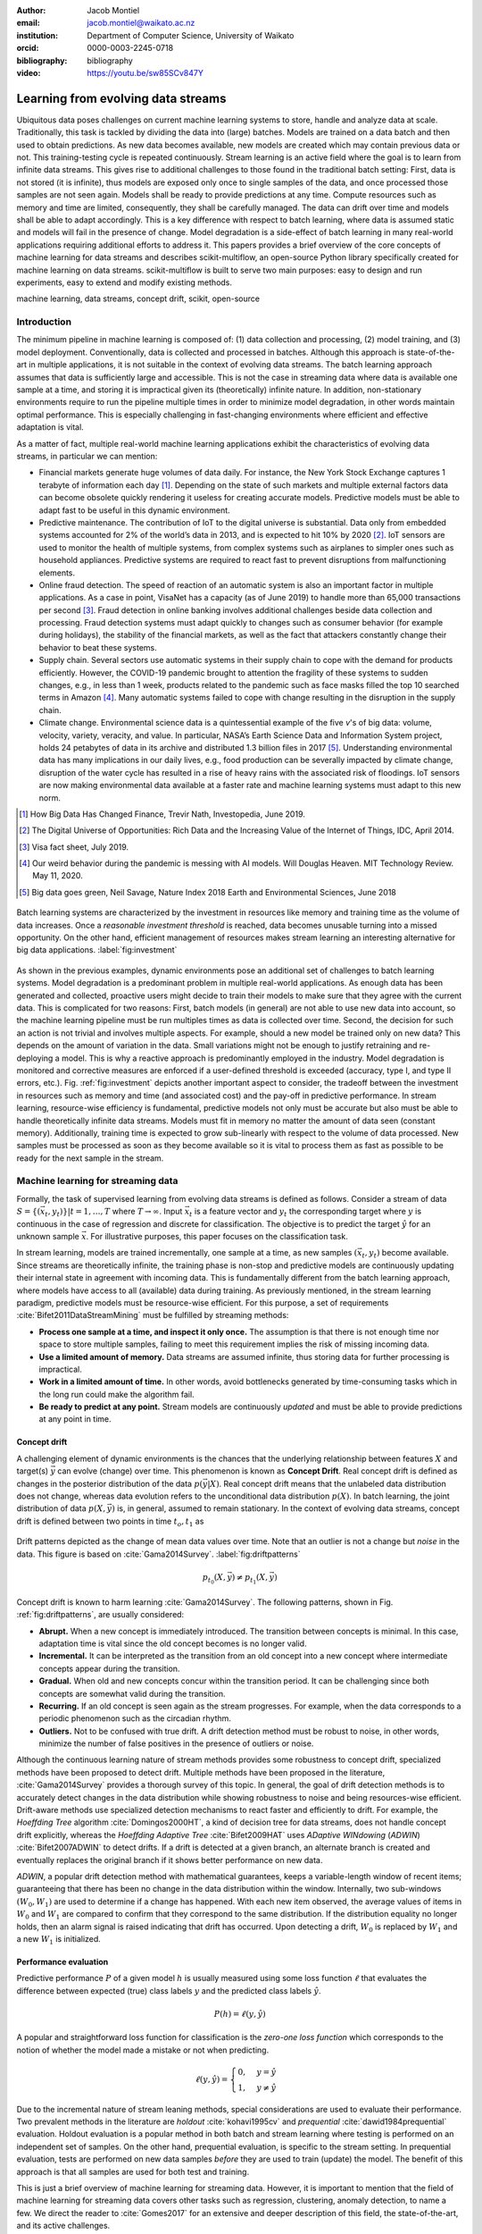 :author: Jacob Montiel
:email: jacob.montiel@waikato.ac.nz
:institution: Department of Computer Science, University of Waikato
:orcid: 0000-0003-2245-0718

:bibliography: bibliography

:video: https://youtu.be/sw85SCv847Y

-----------------------------------
Learning from evolving data streams
-----------------------------------

.. class:: abstract

   Ubiquitous data poses challenges on current machine learning systems to store, handle and analyze data at scale.
   Traditionally, this task is tackled by dividing the data into (large) batches. Models are trained on a data batch
   and then used to obtain predictions.  As new data becomes available, new models are created which may contain
   previous data or not. This training-testing cycle is repeated continuously. Stream learning is an active field where
   the goal is to learn from infinite data streams. This gives rise to additional challenges to those found in the
   traditional batch setting: First, data is not stored (it is infinite), thus models are exposed only once to single
   samples of the data, and once processed those samples are not seen again. Models shall be ready to provide
   predictions at any time. Compute resources such as memory and time are limited, consequently, they shall be carefully
   managed. The data can drift over time and models shall be able to adapt accordingly.
   This is a key difference with respect to batch learning, where data is assumed static and models will fail in the
   presence of change. Model degradation is a side-effect of batch learning in many real-world applications requiring
   additional efforts to address it. This papers provides a brief overview of the core concepts of machine learning for
   data streams and describes scikit-multiflow, an open-source Python library specifically created for machine
   learning on data streams. scikit-multiflow is built to serve two main purposes: easy to design and run
   experiments, easy to extend and modify existing methods.

.. class:: keywords

   machine learning, data streams, concept drift, scikit, open-source

Introduction
------------

The minimum pipeline in machine learning is composed of: (1) data collection and processing, (2) model training, and
(3) model deployment. Conventionally, data is collected and processed in batches. Although this approach is
state-of-the-art in multiple applications, it is not suitable in the context of evolving data streams. The batch
learning approach assumes that data is sufficiently large and accessible. This is not the case in streaming data where
data is available one sample at a time, and storing it is impractical given its (theoretically) infinite nature.
In addition, non-stationary environments require to run the pipeline multiple times in order to minimize model
degradation, in other words maintain optimal performance. This is especially challenging in fast-changing environments
where efficient and effective adaptation is vital.

As a matter of fact, multiple real-world machine learning applications exhibit the characteristics of evolving data
streams, in particular we can mention:

- Financial markets generate huge volumes of data daily. For instance, the New York Stock Exchange captures 1
  terabyte of information each day [#]_. Depending on the state of such markets and multiple external factors data
  can become obsolete quickly rendering it useless for creating accurate models. Predictive models must be
  able to adapt fast to be useful in this dynamic environment.
- Predictive maintenance. The contribution of IoT to the digital universe is substantial. Data only from embedded
  systems accounted for 2% of the world’s data in 2013, and is expected to hit 10% by 2020 [#]_. IoT sensors are used to
  monitor the health of multiple systems, from complex systems such as airplanes to simpler ones such as household
  appliances. Predictive systems are required to react fast to prevent disruptions from malfunctioning elements.
- Online fraud detection. The speed of reaction of an automatic system is also an important factor in multiple
  applications. As a case in point, VisaNet has a capacity (as of June 2019) to handle more than 65,000 transactions
  per second [#]_. Fraud detection in online banking involves additional challenges beside data collection and
  processing. Fraud detection systems must adapt quickly to changes such as consumer behavior (for example during
  holidays), the stability of the financial markets, as well as the fact that attackers constantly change their
  behavior to beat these systems.
- Supply chain. Several sectors use automatic systems in their supply chain to cope with the demand for products
  efficiently. However, the COVID-19 pandemic brought to attention the fragility of these systems to sudden changes,
  e.g., in less than 1 week, products related to the pandemic such as face masks filled the top 10 searched terms in
  Amazon [#]_. Many automatic systems failed to cope with change resulting in the disruption in the supply chain.
- Climate change. Environmental science data is a quintessential example of the five *v*'s of big data: volume,
  velocity, variety, veracity, and value. In particular, NASA’s Earth Science Data and Information System project, holds
  24 petabytes of data in its archive and distributed 1.3 billion files in 2017 [#]_. Understanding environmental data
  has many implications in our daily lives, e.g., food production can be severally impacted by climate change,
  disruption of the water cycle has resulted in a rise of heavy rains with the associated risk of floodings. IoT sensors
  are now making environmental data available at a faster rate and machine learning systems must adapt to this new norm.

.. [#] How Big Data Has Changed Finance, Trevir Nath, Investopedia, June 2019.
.. [#] The Digital Universe of Opportunities: Rich Data and the Increasing Value of the Internet of Things, IDC, April 2014.
.. [#] Visa fact sheet, July 2019.
.. [#] Our weird behavior during the pandemic is messing with AI models. Will Douglas Heaven. MIT Technology Review. May 11, 2020.
.. [#] Big data goes green, Neil Savage, Nature Index 2018 Earth and Environmental Sciences, June 2018

.. figure:: stream_opportunity.png
   :align: center
   :scale: 40%
   :figclass: t

   Batch learning systems are characterized by the investment in resources like memory and training time as the volume
   of data increases. Once a *reasonable investment threshold* is reached, data becomes unusable turning into a missed
   opportunity. On the other hand, efficient management of resources makes stream learning an interesting alternative
   for big data applications. :label:`fig:investment`

As shown in the previous examples, dynamic environments pose an additional set of challenges to batch learning systems.
Model degradation is a predominant problem in multiple real-world applications. As enough data has been generated and
collected, proactive users might decide to train their models to make sure that they agree with the current data. This
is complicated for two reasons: First, batch models (in general) are not able to use new data into account, so the
machine learning pipeline must be run multiples times as data is collected over time. Second, the decision for such an
action is not trivial and involves multiple aspects. For example, should a new model be trained only on new data? This
depends on the amount of variation in the data. Small variations might not be enough to justify retraining and
re-deploying a model. This is why a reactive approach is predominantly employed in the industry. Model degradation is
monitored and corrective measures are enforced if a user-defined threshold is exceeded (accuracy, type I, and type II
errors, etc.). Fig. :ref:`fig:investment` depicts another important aspect to consider, the tradeoff between the
investment in resources such as memory and time (and associated cost) and the pay-off in predictive performance. In
stream learning, resource-wise efficiency is fundamental, predictive models not only must be accurate but also must be
able to handle theoretically infinite data streams. Models must fit in memory no matter the amount of data seen
(constant memory). Additionally, training time is expected to grow sub-linearly with respect to the volume of data
processed. New samples must be processed as soon as they become available so it is vital to process them as fast as
possible to be ready for the next sample in the stream.

Machine learning for streaming data
-----------------------------------

Formally, the task of supervised learning from evolving data streams is defined as follows. Consider a stream of data
:math:`S=\{(\vec{x}_t,y_t)\} | t = 1,\ldots,T` where :math:`T \rightarrow \infty`. Input :math:`\vec{x}_t` is a feature
vector and :math:`y_t` the corresponding target where :math:`y` is continuous in the case of regression and discrete
for classification. The objective is to predict the target :math:`\hat{y}` for an unknown sample :math:`\vec{x}`. For
illustrative purposes, this paper focuses on the classification task.

In stream learning, models are trained incrementally, one sample at a time, as new samples :math:`(\vec{x}_t,y_t)`
become available. Since streams are theoretically infinite, the training phase is non-stop and predictive models are
continuously updating their internal state in agreement with incoming data. This is fundamentally different from the
batch learning approach, where models have access to all (available) data during training. As previously mentioned, in
the stream learning paradigm, predictive models must be resource-wise efficient. For this purpose, a set of requirements
:cite:`Bifet2011DataStreamMining` must be fulfilled by streaming methods:

- **Process one sample at a time, and inspect it only once.** The assumption is that there is not enough time nor
  space to store multiple samples, failing to meet this requirement implies the risk of missing incoming data.
- **Use a limited amount of memory.** Data streams are assumed infinite, thus storing data for further processing is
  impractical.
- **Work in a limited amount of time.** In other words, avoid bottlenecks generated by time-consuming tasks which in
  the long run could make the algorithm fail.
- **Be ready to predict at any point.** Stream models are continuously *updated* and must be able to provide predictions
  at any point in time.

Concept drift
+++++++++++++

A challenging element of dynamic environments is the chances that the underlying relationship between features
:math:`X` and target(s) :math:`\vec{y}` can evolve (change) over time. This phenomenon is known as **Concept Drift**.
Real concept drift is defined as changes in the posterior distribution of the data :math:`p(\vec{y}|X)`. Real concept
drift means that the unlabeled data distribution does not change, whereas data evolution refers to the unconditional
data distribution :math:`p(X)`. In batch learning, the joint distribution of data :math:`p(X,\vec{y})` is, in general,
assumed to remain stationary. In the context of evolving data streams, concept drift is defined between two points in
time :math:`t_o, t_1` as

.. figure:: drift_patterns.png
   :align: center
   :scale: 90%
   :figclass: wt

   Drift patterns depicted as the change of mean data values over time. Note that an outlier is not a change but
   *noise* in the data. This figure is based on :cite:`Gama2014Survey`. :label:`fig:driftpatterns`

.. math::

   p_{t_0}(X,\vec{y}) \neq p_{t_1}(X,\vec{y})

Concept drift is known to harm learning  :cite:`Gama2014Survey`. The following patterns, shown in Fig.
:ref:`fig:driftpatterns`, are usually considered:

- **Abrupt.** When a new concept is immediately introduced. The transition between concepts is minimal. In this case,
  adaptation time is vital since the old concept becomes is no longer valid.
- **Incremental.** It can be interpreted as the transition from an old concept into a new concept where intermediate
  concepts appear during the transition.
- **Gradual.** When old and new concepts concur within the transition period. It can be challenging since both concepts
  are somewhat valid during the transition.
- **Recurring.** If an old concept is seen again as the stream progresses. For example, when the data corresponds to a
  periodic phenomenon such as the circadian rhythm.
- **Outliers.** Not to be confused with true drift. A drift detection method must be robust to noise, in other words,
  minimize the number of false positives in the presence of outliers or noise.

Although the continuous learning nature of stream methods provides some robustness to concept drift, specialized methods
have been proposed to detect drift. Multiple methods have been proposed in the literature, :cite:`Gama2014Survey`
provides a thorough survey of this topic. In general, the goal of drift detection methods is to accurately detect
changes in the data distribution while showing robustness to noise and being resources-wise efficient.
Drift-aware methods use specialized detection mechanisms to react faster and efficiently to drift. For example, the
*Hoeffding Tree* algorithm :cite:`Domingos2000HT`, a kind of decision tree for data streams, does not handle concept
drift explicitly, whereas the *Hoeffding Adaptive Tree* :cite:`Bifet2009HAT` uses *ADaptive WINdowing* (*ADWIN*)
:cite:`Bifet2007ADWIN` to detect drifts. If a drift is detected at a given branch, an alternate branch is created and
eventually replaces the original branch if it shows better performance on new data.

*ADWIN*, a popular drift detection method with mathematical guarantees, keeps a variable-length window of recent items;
guaranteeing that there has been no change in the data distribution within the window. Internally, two sub-windows
:math:`(W_0, W_1)` are used to determine if a change has happened. With each new item observed, the average values of
items in :math:`W_0` and :math:`W_1` are compared to confirm that they correspond to the same distribution. If the
distribution equality no longer holds, then an alarm signal is raised indicating that drift has occurred. Upon
detecting a drift, :math:`W_0` is replaced by :math:`W_1` and a new :math:`W_1` is initialized.

Performance evaluation
++++++++++++++++++++++

Predictive performance :math:`P` of a given model :math:`h` is usually measured using some loss function :math:`\ell`
that evaluates the difference between expected (true) class labels :math:`y` and the predicted class labels
:math:`\hat{y}`.

.. math::

   P(h) = \ell(y,\hat{y})

A popular and straightforward loss function for classification is the *zero-one loss function* which corresponds to the
notion of whether the model made a mistake or not when predicting.

.. math::

   \ell(y,\hat{y}) = \begin{cases} 0, & y = \hat{y} \\
                                  1, & y \neq \hat{y}
                     \end{cases}

Due to the incremental nature of stream leaning methods, special considerations are used to evaluate their performance.
Two prevalent methods in the literature are *holdout* :cite:`kohavi1995cv` and *prequential*
:cite:`dawid1984prequential` evaluation. Holdout evaluation is a popular method in both batch and stream learning where
testing is performed on an independent set of samples. On the other hand, prequential evaluation, is specific to the
stream setting. In prequential evaluation, tests are performed on new data samples *before* they are used to train
(update) the model. The benefit of this approach is that all samples are used for both test and training.

This is just a brief overview of machine learning for streaming data. However, it is important to mention that the
field of machine learning for streaming data covers other tasks such as regression, clustering, anomaly detection, to
name a few. We direct the reader to :cite:`Gomes2017` for an extensive and deeper description of this field, the
state-of-the-art, and its active challenges.

The scikit-multiflow package
----------------------------

scikit-mutliflow :cite:`skmultiflow` is a machine learning library for multi-output/multi-label and stream data written
in Python. Developed as free and open-source software and distributed under the BSD 3-Clause
License. Following the **SciKits** philosophy, scikit-multiflow extends the existing set of tools for scientific
purposes. It features a collection of state-of-the-art methods for classification, regression, concept drift detection
and anomaly detection, alongside a set of data generators and evaluators. scikit-multiflow is designed to seamlessly
interact with *NumPy* :cite:`NumPy` and *SciPy* :cite:`SciPy`. Additionally, it contributes to the democratization of
stream learning by leveraging the popularity of the Python language. scikit-multiflow is mainly written in Python, and
some core elements are written in *Cython* :cite:`Cython` for performance.

scikit-multiflow is intended for users with different levels of expertise. Its conception and development follow two
main objectives:

1. Easy to design and run experiments. This follows the need for a platform that allows fast prototyping and
   experimentation. Complex experiments can be easily performed using evaluation classes. Different data streams and
   models can be analyzed and benchmarked under multiple conditions, and the amount of code required from the
   user is kept to the minimum.
2. Easy to extend existing methods. Advanced users can create new capabilities by extending or modifying existing
   methods. This way users can focus on the details of their work rather than on the overhead when working
   from scratch

scikit-multiflow is not intended as a stand-alone solution for machine learning. It integrates with other Python
libraries such as *Matplotlib* :cite:`Matplotlib` for plotting, *scikit-learn* :cite:`scikit-learn`  for incremental
learning [#]_ compatible with the streaming setting, *Pandas* :cite:`Pandas` for data manipulation, *Numpy* and *SciPy*
for numerical and scientific computations. However, it is important to note that scikit-multiflow does not extend
*scikit-learn*, whose main focus in on batch learning. A key difference is that estimators in scikit-multiflow are
incremental by design and training is performed by calling multiple times the :code:`partial_fit()` method. The
majority of estimators implemented in scikit-multiflow are instance-incremental, meaning single instances are used to
update their internal state. A small number of estimators are batch-incremental, where mini-batches of data are used.
On the other hand, calling :code:`fit()` multiple times on a scikit-learn estimator will result in it overwriting its
internal state on each call.

.. [#] Only a small number of methods in scikit-learn are incremental.

As of version 0.5.0, the following sub-packages are available:

- :code:`anomaly_detection`: anomaly detection methods.
- :code:`data`: data stream methods including methods for batch-to-stream conversion and generators.
- :code:`drift_detection`: methods for concept drift detection.
- :code:`evaluation`: evaluation methods for stream learning.
- :code:`lazy`: methods in which generalization of the training data is delayed until a query is received, e.g.,
  neighbors-based methods such as kNN.
- :code:`meta`: meta learning (also known as ensemble) methods.
- :code:`neural_networks`: methods based on neural networks.
- :code:`prototype`: prototype-based learning methods.
- :code:`rules`: rule-based learning methods.
- :code:`transform`: perform data transformations.
- :code:`trees`: tree-based methods,

In a nutshell
-------------

In this section, we provide a quick overview of different elements of scikit-multiflow and show how to easily define
and run experiments in scikit-multiflow. Specifically, we provide examples of classification and drift detection.

Architecture
++++++++++++

Here we describe the basic components of scikit-multiflow. The ``BaseSKMObject`` class is the base class. All estimators
in scikit-multiflow are created by extending the base class and the corresponding task-specific mixin(s):
``ClassifierMixin``, ``RegressorMixin``, ``MetaEstimatorMixin`` and ``MultiOutputMixin``.

The ``ClassifierMixin`` defines the following methods:

* ``partial_fit`` -- Incrementally train the estimator with the provided labeled data.
* ``fit`` -- Interface used for passing training data as batches. Internally calls ``partial_fit``.
* ``predict`` -- Predict the class-value for the passed unlabeled data.
* ``predict_proba`` -- Calculates the probability of a sample pertaining to a given class.

During a learning task, three main tasks are performed: data is provided by the stream, the estimator is trained on
incoming data, the estimator performance is evaluated. In scikit-multiflow, data is represented by the ``Stream``
class, where the ``next_sample()`` method is used to request new data. The ``StreamEvaluator`` class provides an easy
way to set-up experiments. Implementations for holdout and prequential evaluation methods are available. A stream
and one or more estimators can be passed to an evaluator.

Classification task
+++++++++++++++++++

In this example, we will use the SEA generator. A stream generator does not store any data but generates it on demand.
The ``SEAGenerator`` class creates data corresponding to a binary classification problem. The data contains 3 numerical
features, from which only 2 are relevant for learning [#]_. We will use the data from the generator to train a
Naive Bayes classifier. For compactness, the following examples do not include import statements, and external
libraries are referenced by standard aliases.

As previously mentioned, a popular method to monitor the performance of stream learning methods is the prequential
evaluation. When a new data sample ``(X, y)`` arrives: 1. Predictions are obtained for the new data sample (X) to
evaluate how well the model performs. 2. Then the new data sample ``(X, y)`` is used to train the model so it updates
its internal state. The prequential evaluation can be easily implemented as a loop:

.. [#] Some data generators and estimators use random numbers generators. When set, the ``random_state`` parameter enforces reproducible results.

.. code-block:: python

   stream = SEAGenerator(random_state=1)
   classifier = NaiveBayes()

   n_samples = 0
   correct_cnt = 0
   max_samples = 2000

   # Prequential evaluation loop
   while n_samples < max_samples and \
   stream.has_more_samples():
       X, y = stream.next_sample()
       # Predict class for new data
       y_pred = classifier.predict(X)
       if y[0] == y_pred[0]:
           correct_cnt += 1
       # Partially fit (train) model with new data
       classifier.partial_fit(X, y)
       n_samples += 1

   print('{} samples analyzed.'.format(n_samples))
   print('Accuracy: {}'.format(correct_cnt / n_samples))

   > 2000 samples analyzed.
   > NaiveBayes classifier accuracy: 0.9395

The previous example shows that the Naive Bayes classifier achieves an accuracy of 93.95% after processing all the
samples. However, learning from data streams is a continuous task and a best-practice is to monitor the performance of
the model at different points of the stream. In this example, we use an instance of the ``Stream`` class as it provides
the ``next_sample()`` method to request data and the returned data is a tuple of ``numpy.ndarray``. Thus, the above
loop can be easily modified to read from other data structures such as ``numpy.ndarray`` or ``pandas.DataFrame``. For
real-time applications where data is actually represented as a stream (e.g. Google's protocol buffers), the ``Stream``
class can be extended to wrap the necessary code to interact with the stream.

.. figure:: experiment_1.png
   :align: center
   :scale: 60%
   :figclass: wt

   Performance comparison between ``NaiveBayes`` and ``SGDClassifier`` using the ``EvaluatePrequential``
   class. :label:`fig:prequential`

The prequential evaluation method is implemented in the ``EvaluatePrequential`` class. This class provides extra
functionalities including:

- Easy setup of different evaluation configurations
- Selection of different performance metrics
- Visualization of performance over time
- Ability to benchmark multiple models concurrently
- Saving evaluation results to a csv file

We can run the same experiment on the SEA data. This time we compare two classifiers: ``NaiveBayes`` and
``SGDClassifier`` (linear SVM with SGD training). We use the ``SGDClassifier`` in order to demonstrate the
compatibility with incremental methods from scikit-learn.

.. code-block:: python

   stream = SEAGenerator(random_state=1)
   nb = NaiveBayes()
   svm = SGDClassifier()
   # Setup the evaluation
   metrics = ['accuracy', 'kappa',
              'running_time', 'model_size']
   eval = EvaluatePrequential(show_plot=True,
                              max_samples=20000,
                              metrics=metrics)
   # Run the evaluation
   eval.evaluate(stream=stream, model=[nb, svm],
                        model_names=['NB', 'SVM']);

We set two metrics to measure predictive performance: accuracy and kappa statistics :cite:`cohen1960coefficient` (for
benchmarking classification accuracy under class imbalance, compares the models accuracy against that of a random
classifier). During the evaluation, a dynamic plot displays the performance of both estimators over the stream, Fig.
:ref:`fig:prequential`. Once the evaluation is completed, a summary is displayed in the terminal. For this example and
considering the evaluation configuration::

   Processed samples: 20000
   Mean performance:
   NB - Accuracy     : 0.9430
   NB - Kappa        : 0.8621
   NB - Training time (s)  : 0.56
   NB - Testing time  (s)  : 1.31
   NB - Total time    (s)  : 1.87
   NB - Size (kB)          : 6.8076
   SVM - Accuracy     : 0.9560
   SVM - Kappa        : 0.8984
   SVM - Training time (s)  : 4.70
   SVM - Testing time  (s)  : 1.73
   SVM - Total time    (s)  : 6.43
   SVM - Size (kB)          : 3.4531

In Fig. :ref:`fig:prequential`, we observe the evolution of both estimators as they are trained on data from the stream.
Although ``NaiveBayes`` has better performance at the beginning of the stream, ``SGDClassifier`` eventually outperforms
it. In the plot we show performance at multiple points, measured by the given metric (accuracy, kappa, etc.) in two
ways: *Mean* corresponds to the average performance on all data seen previously, resulting in a smooth line. *Current*
indicates the performance over a sliding window with the latest data from the stream, The size of the sliding window can
be defined by the user and is useful to analyze the 'current' performance of an estimator. In this experiment, we also
measure resources in terms of time (training + testing) and memory. ``NaiveBayes``is faster and uses slightly more
memory. On the other hand, ``SGDClassifier`` is slower and has a smaller memory footprint.

Concept drift detection
+++++++++++++++++++++++

For this example, we will generate a synthetic data stream. The first 1000 samples of the stream contain a sequence
from a normal distribution with :math:`\mu_a=0.8`, :math:`\sigma_a=0.05`, followed by 1000 samples from a normal
distribution with :math:`\mu_b=0.4`, :math:`\sigma_b=0.2`, and the last 1000 samples from a normal distribution with
:math:`\mu_c=0.6`, :math:`\sigma_c=0.1`. The distribution of data in the described synthetic stream is shown in Fig.
:ref:`fig:drift`.

.. figure:: synthetic_drift.png
   :figclass: hb

   Synthetic data simulating a drift. The stream is composed by two distributions of 500 samples. :label:`fig:drift`

.. figure:: experiment_2.png
   :align: center
   :scale: 60%
   :figclass: w

   Benchmarking the Hoeffding Tree vs the Hoeffding Adaptive Tree on presence of drift. :label:`fig:trees`

.. code-block:: python

   random_state = np.random.RandomState(12345)
   dist_a = random_state.normal(0.8, 0.05, 1000)
   dist_b = random_state.normal(0.4, 0.02, 1000)
   dist_c = random_state.normal(0.6, 0.1, 1000)
   stream = np.concatenate((dist_a, dist_b, dist_c))

We will use the ADaptive WINdowing (ADWIN) drift detection method. The goal is to detect that drift has occurred after
samples 1000 and 2000 in the synthetic data stream.

.. code-block:: python

   drift_detector = ADWIN()

   for i, val in enumerate(stream_int):
      drift_detector.add_element(val)
      if drift_detector.detected_change():
         print('Change detected at index {}'.format(i))

         drift_detector.reset()

   > Change detected at index 1055
   > Change detected at index 2079

Impact of drift on learning
+++++++++++++++++++++++++++

Concept drift can have a significant impact on predictive performance if not handled properly. Most batch models will
fail in the presence of drift as they are essentially trained on different data. On the other hand, stream learning
methods continuously update themselves and can adapt to new concepts. Furthermore, drift-aware methods use change
detection methods to trigger mitigation mechanisms if a change in performance is detected.

In this example, we compare two popular stream models: the ``HoeffdingTreeClassifier``, and its drift-aware version,
the ``HoeffdingAdaptiveTreeClassifier``.

For this example, we will load the data from a csv file using the ``FileStream`` class. The data corresponds to the
output of the ``AGRAWALGenerator`` with 3 gradual drifts at the 5k, 10k, and 15k marks. A gradual drift means that the
old concept is gradually replaced by a new one, in other words, there exists a transition period in which the two
concepts are present.

.. code-block:: python

   stream = FileStream("agr_a_20k.csv")
   ht = HoeffdingTreeClassifier(),
   hat = HoeffdingAdaptiveTreeClassifier()
   # Setup the evaluation
   metrics = ['accuracy', 'kappa', 'model_size']
   eval = EvaluatePrequential(show_plot=True,
                              metrics=metrics,
                              n_wait=100)
   # Run the evaluation
   eval.evaluate(stream=stream, model=[hy, hat],
                 model_names=['HT', 'HAT']);

The summary of the evaluation is::

   Processed samples: 20000
   Mean performance:
   HT - Accuracy     : 0.7279
   HT - Kappa        : 0.4530
   HT - Size (kB)          : 175.8711
   HAT - Accuracy     : 0.8070
   HAT - Kappa        : 0.6122
   HAT - Size (kB)          : 122.0986

The result of this experiment is shown in Fig. :ref:`fig:trees`. During the first 5K samples, we see that both methods
behave in a very similar way, which is expected as the ``HoeffdingAdaptiveTreeClassifier`` essentially works as the
``HoeffdingTreeClassifier`` when there is no drift. At the 5K mark, the first drift is observable by the sudden drop in
the performance of both estimators. However, notice that the ``HoeffdingAdaptiveTreeClassifier`` has the edge and
recovers faster. The same behavior is observed after the drift in the 15K mark. Interestingly, after the drift at 10K,
the ``HoeffdingTreeClassifier`` is better for a small period but is quickly overtaken. In this experiment, we can also
see that the *current* performance evaluation provides richer insights on the performance of each estimator. It is
worth noting the difference in memory between these estimators. The ``HoeffdingAdaptiveTreeClassifier`` achieves better
performance while requiring less space in memory. This indicates that the branch replacement mechanism triggered by
ADWIN has been applied, resulting in a less complex tree structure representing the data.

Real-time applications
++++++++++++++++++++++

We recognize that previous examples use static synthetic data for illustrative purposes. However, the goal is to
work on real-world streaming applications where data is continuously generated and must be processed in real-time. In
this context, scikit-multiflow is designed to interact with specialized streaming tools, providing flexibility to the
users to deploy streaming models and tools in different environments. For instance, an IoT architecture on an
edge/fog/cloud computing environment is proposed in :cite:`cao2019`. This architecture is designed to capture, manage,
process, analyze, and visualize IoT data streams. In this architecture, scikit-multiflow is the stream machine learning
library inside the processing and analytics block.

In the following example, we show how we can leverage existing Python tools to interact with dynamic data. We use
*Streamz* [#]_ to get data from Apache Kafka. The data from the stream is used to incrementally train, one sample at a
time, a ``HoeffdingTreeClassifier`` model. The output on each iteration is a boolean value indicating if the model
correctly classified the last sample from the stream.

.. [#] https://github.com/python-streamz/streamz

.. code-block:: python

   from streamz import Stream
   from skmultiflow.trees import HoeffdingTreeClassifier

   @Stream.register_api()
   class extended(Stream):
       def __init__(self, upstream, model, **kwargs):
           self.model = model
           super().__init__(upstream, **kwargs)

       def update(self, x, who=None):
           # Tuple x represents one data sample
           # x[0] is the features array and
           # x[1] is the target label
           y_pred = self.model.predict(x[0])
           # incrementally learn the current sample
           self.model.partial_fit(x[0], x[1])
           # output indicating if the model
           # correctly classified the sample
           self._emit(y_pred == x[1])

   s_in = Stream.from_kafka(**config)
   ht = HoeffdingTreeClassifier()

   s_learn = s.map(read).extended(model=ht)
   out = s_learn.sink_to_list()

   s_in.start()

Alternatively, we could define two nodes, one for training and one for predicting. In this case, we just need to make
sure that we maintain the *test-then-train* order.

Get scikit-multiflow
++++++++++++++++++++

scikit-multiflow work with Python 3.5+ and can be used on Linux, macOS, and Windows. The source code is publicly
available in GitHub. The stable release version is available via ``conda-forge`` (recommended) and ``pip``:

.. code-block:: console

   $ conda install -c conda-forge scikit-multiflow

   $ pip install -U scikit-multiflow

The latest development version is available in the project's repository:
https://github.com/scikit-multiflow/scikit-multiflow. Stable and development versions are also available as ``docker``
images.

Conclusions and final remarks
-----------------------------

In this paper, we provide a brief overview of machine learning for data streams. Stream learning is an alternative to
standard batch learning in dynamic environments where data is continuously generated (potentially infinite) and data is
non-stationary but evolves (concept drift).  We present examples of applications and describe the challenges and
requirements of machine learning techniques to be used on streaming data effectively and efficiently.

We describe scikit-multiflow, an open-source machine learning library for data streams in Python. The design
of scikit-multiflow is based on two principles: to be easy to design and run experiments, and to be easy to extend and
modify existing methods. We provide a quick overview of the core elements of scikit-multiflow and show how it can be
used for the tasks of classification and drift detection.

Acknowledgments
---------------

The author is particularly grateful to Prof. Albert Bifet from the Department of Computer Science at the University of
Waikato for his continuous support. We also thank Saulo Martiello Mastelini from the Institute of Mathematics and
Computer Sciences at the University of São Paulo, for his active collaboration on scikit-multiflow and his valuable
work as one of the maintainers of the project. We thank interns who have helped in the development of scikit-multiflow
and the open-source community which motivates and contributes in the continuous improvement of this project. We
gratefully acknowledge the reviewers from the SciPy 2020 conference for their constructive comments.
